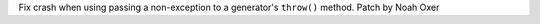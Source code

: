 Fix crash when using passing a non-exception to a generator's ``throw()`` method. Patch by Noah Oxer
